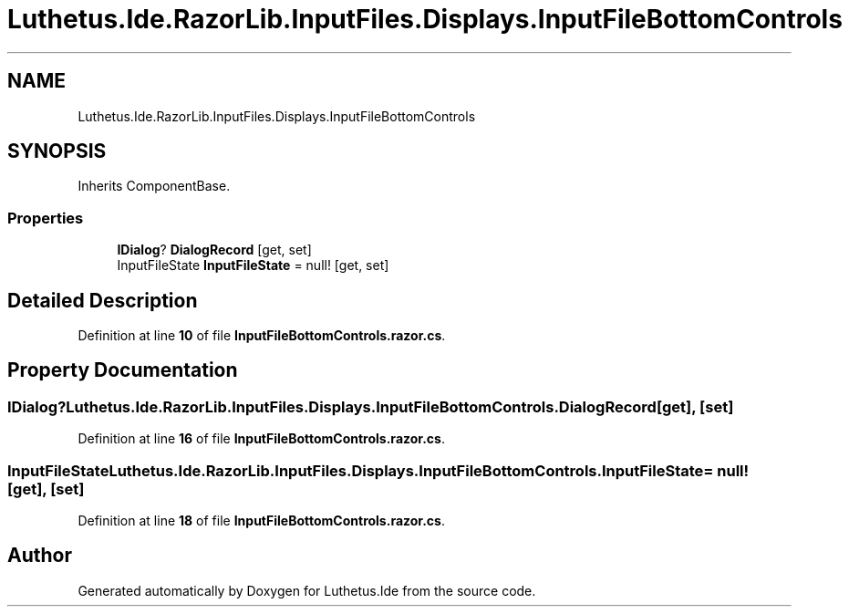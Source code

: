 .TH "Luthetus.Ide.RazorLib.InputFiles.Displays.InputFileBottomControls" 3 "Version 1.0.0" "Luthetus.Ide" \" -*- nroff -*-
.ad l
.nh
.SH NAME
Luthetus.Ide.RazorLib.InputFiles.Displays.InputFileBottomControls
.SH SYNOPSIS
.br
.PP
.PP
Inherits ComponentBase\&.
.SS "Properties"

.in +1c
.ti -1c
.RI "\fBIDialog\fP? \fBDialogRecord\fP\fR [get, set]\fP"
.br
.ti -1c
.RI "InputFileState \fBInputFileState\fP = null!\fR [get, set]\fP"
.br
.in -1c
.SH "Detailed Description"
.PP 
Definition at line \fB10\fP of file \fBInputFileBottomControls\&.razor\&.cs\fP\&.
.SH "Property Documentation"
.PP 
.SS "\fBIDialog\fP? Luthetus\&.Ide\&.RazorLib\&.InputFiles\&.Displays\&.InputFileBottomControls\&.DialogRecord\fR [get]\fP, \fR [set]\fP"

.PP
Definition at line \fB16\fP of file \fBInputFileBottomControls\&.razor\&.cs\fP\&.
.SS "InputFileState Luthetus\&.Ide\&.RazorLib\&.InputFiles\&.Displays\&.InputFileBottomControls\&.InputFileState = null!\fR [get]\fP, \fR [set]\fP"

.PP
Definition at line \fB18\fP of file \fBInputFileBottomControls\&.razor\&.cs\fP\&.

.SH "Author"
.PP 
Generated automatically by Doxygen for Luthetus\&.Ide from the source code\&.
